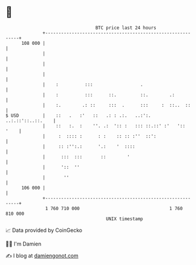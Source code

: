 * 👋

#+begin_example
                                     BTC price last 24 hours                    
                 +------------------------------------------------------------+ 
         108 000 |                                                            | 
                 |                                                            | 
                 |                                                            | 
                 |                                                            | 
                 |    :          :::                  .                       | 
                 |    :          :::      ::.         ::.        .:           | 
                 |    :.        .: ::     :::  .      :::     :  ::..  ::     | 
   $ USD         |    ::   .   :'   ::   .: : .:.   ..:':.  ..:.::'::..::.    | 
                 |    ::   :.  :    ''. .:  ':: :   ::: ::.::' :'   '::  '    | 
                 |     :  :::: :      : :    :: :: :''  ::':                  | 
                 |     :: :'':.:      '.:    '  ::::                          | 
                 |      :::  :::       ::        '                            | 
                 |      '::  ''                                               | 
                 |       ''                                                   | 
         106 000 |                                                            | 
                 +------------------------------------------------------------+ 
                  1 760 710 000                                  1 760 810 000  
                                         UNIX timestamp                         
#+end_example
📈 Data provided by CoinGecko

🧑‍💻 I'm Damien

✍️ I blog at [[https://www.damiengonot.com][damiengonot.com]]
